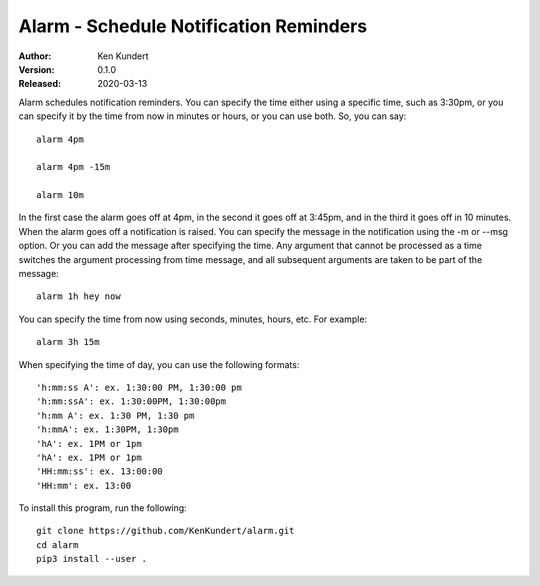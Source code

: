 Alarm - Schedule Notification Reminders
=======================================

:Author: Ken Kundert
:Version: 0.1.0
:Released: 2020-03-13


Alarm schedules notification reminders. You can specify the time either using 
a specific time, such as 3:30pm, or you can specify it by the time from now in 
minutes or hours, or you can use both. So, you can say::

    alarm 4pm

    alarm 4pm -15m

    alarm 10m

In the first case the alarm goes off at 4pm, in the second it goes off at 
3:45pm, and in the third it goes off in 10 minutes.  When the alarm goes off 
a notification is raised. You can specify the message in the notification using 
the -m or --msg option.  Or you can add the message after specifying the time.  
Any argument that cannot be processed as a time switches the argument processing 
from time message, and all subsequent arguments are taken to be part of the 
message::

    alarm 1h hey now

You can specify the time from now using seconds, minutes, hours, etc.  For 
example::

    alarm 3h 15m

When specifying the time of day, you can use the following formats::

    'h:mm:ss A': ex. 1:30:00 PM, 1:30:00 pm
    'h:mm:ssA': ex. 1:30:00PM, 1:30:00pm
    'h:mm A': ex. 1:30 PM, 1:30 pm
    'h:mmA': ex. 1:30PM, 1:30pm
    'hA': ex. 1PM or 1pm
    'hA': ex. 1PM or 1pm
    'HH:mm:ss': ex. 13:00:00
    'HH:mm': ex. 13:00

To install this program, run the following::

    git clone https://github.com/KenKundert/alarm.git
    cd alarm
    pip3 install --user .
